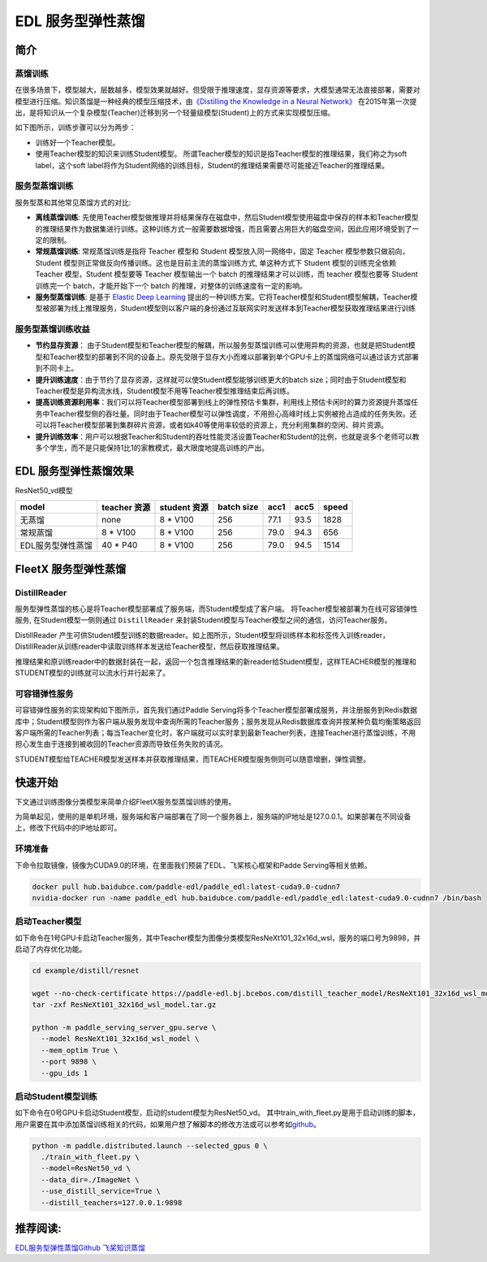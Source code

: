 EDL 服务型弹性蒸馏
==================

简介
----

蒸馏训练
^^^^^^^^

在很多场景下，模型越大，层数越多，模型效果就越好。但受限于推理速度，显存资源等要求，大模型通常无法直接部署，需要对模型进行压缩。知识蒸馏是一种经典的模型压缩技术，由\ `《Distilling
the Knowledge in a Neural
Network》 <https://arxiv.org/abs/1503.02531>`__
在2015年第一次提出，是将知识从一个复杂模型(Teacher)迁移到另一个轻量级模型(Student)上的方式来实现模型压缩。

如下图所示，训练步骤可以分为两步：

-  训练好一个Teacher模型。
-  使用Teacher模型的知识来训练Student模型。
   所谓Teacher模型的知识是指Teacher模型的推理结果，我们称之为soft
   label，这个soft
   label将作为Student网络的训练目标，Student的推理结果需要尽可能接近Teacher的推理结果。

.. image:: ../paddle_fleet/img/distillation_1.png
  :width: 600
  :alt: distillation
  :align: center

服务型蒸馏训练
^^^^^^^^^^^^^^

服务型蒸和其他常见蒸馏方式的对比:

-  **离线蒸馏训练**:
   先使用Teacher模型做推理并将结果保存在磁盘中，然后Student模型使用磁盘中保存的样本和Teacher模型的推理结果作为数据集进行训练。这种训练方式一般需要数据增强，而且需要占用巨大的磁盘空间，因此应用环境受到了一定的限制。
-  **常规蒸馏训练**: 常规蒸馏训练是指将 Teacher 模型和 Student
   模型放入同一网络中，固定 Teacher 模型参数只做前向，Student
   模型则正常做反向传播训练。这也是目前主流的蒸馏训练方式, 单这种方式下
   Student 模型的训练完全依赖 Teacher 模型，Student 模型要等 Teacher
   模型输出一个 batch 的推理结果才可以训练，而 teacher 模型也要等
   Student 训练完一个 batch，才能开始下一个 batch
   的推理，对整体的训练速度有一定的影响。
-  **服务型蒸馏训练**: 是基于 `Elastic Deep
   Learning <https://github.com/elasticdeeplearning/edl>`__
   提出的一种训练方案。它将Teacher模型和Student模型解耦，Teacher模型被部署为线上推理服务，Student模型则以客户端的身份通过互联网实时发送样本到Teacher模型获取推理结果进行训练

服务型蒸馏训练收益
^^^^^^^^^^^^^^^^^^

-  **节约显存资源**\ ：
   由于Student模型和Teacher模型的解耦，所以服务型蒸馏训练可以使用异构的资源，也就是把Student模型和Teacher模型的部署到不同的设备上。原先受限于显存大小而难以部署到单个GPU卡上的蒸馏网络可以通过该方式部署到不同卡上。
-  **提升训练速度**\ ：由于节约了显存资源，这样就可以使Student模型能够训练更大的batch
   size；同时由于Student模型和Teacher模型是异构流水线，Student模型不用等Teacher模型推理结束后再训练。
-  **提高训练资源利用率**\ ：我们可以将Teacher模型部署到线上的弹性预估卡集群，利用线上预估卡闲时的算力资源提升蒸馏任务中Teacher模型侧的吞吐量。同时由于Teacher模型可以弹性调度，不用担心高峰时线上实例被抢占造成的任务失败。还可以将Teacher模型部署到集群碎片资源，或者如k40等使用率较低的资源上，充分利用集群的空闲、碎片资源。
-  **提升训练效率**\ ：用户可以根据Teacher和Student的吞吐性能灵活设置Teacher和Student的比例，也就是说多个老师可以教多个学生，而不是只能保持1比1的家教模式，最大限度地提高训练的产出。

EDL 服务型弹性蒸馏效果
----------------------

ResNet50\_vd模型

+---------------------+----------------+----------------+--------------+--------+--------+---------+
| model               | teacher 资源   | student 资源   | batch size   | acc1   | acc5   | speed   |
+=====================+================+================+==============+========+========+=========+
| 无蒸馏              | none           | 8 \* V100      | 256          | 77.1   | 93.5   | 1828    |
+---------------------+----------------+----------------+--------------+--------+--------+---------+
| 常规蒸馏            | 8 \* V100      | 8 \* V100      | 256          | 79.0   | 94.3   | 656     |
+---------------------+----------------+----------------+--------------+--------+--------+---------+
| EDL服务型弹性蒸馏   | 40 \* P40      | 8 \* V100      | 256          | 79.0   | 94.5   | 1514    |
+---------------------+----------------+----------------+--------------+--------+--------+---------+

FleetX 服务型弹性蒸馏
---------------------

DistillReader
^^^^^^^^^^^^^

服务型弹性蒸馏的核心是将Teacher模型部署成了服务端，而Student模型成了客户端。
将Teacher模型被部署为在线可容错弹性服务, 在Student模型一侧则通过
``DistillReader``
来封装Student模型与Teacher模型之间的通信，访问Teacher服务。

.. image:: ../paddle_fleet/img/distillation_2.png
  :width: 600
  :alt: DistillReader
  :align: center

DistillReader
产生可供Student模型训练的数据reader。如上图所示，Student模型将训练样本和标签传入训练reader，DistillReader从训练reader中读取训练样本发送给Teacher模型，然后获取推理结果。

推理结果和原训练reader中的数据封装在一起，返回一个包含推理结果的新reader给Student模型，这样TEACHER模型的推理和STUDENT模型的训练就可以流水行并行起来了。

可容错弹性服务
^^^^^^^^^^^^^^

可容错弹性服务的实现架构如下图所示，首先我们通过Paddle
Serving将多个Teacher模型部署成服务，并注册服务到Redis数据库中；Student模型则作为客户端从服务发现中查询所需的Teacher服务；服务发现从Redis数据库查询并按某种负载均衡策略返回客户端所需的Teacher列表；每当Teacher变化时，客户端就可以实时拿到最新Teacher列表，连接Teacher进行蒸馏训练，不用担心发生由于连接到被收回的Teacher资源而导致任务失败的请况。

STUDENT模型给TEACHER模型发送样本并获取推理结果，而TEACHER模型服务侧则可以随意增删，弹性调整。

.. image:: ../paddle_fleet/img/distillation_3.png
  :width: 600
  :alt: DistillReader
  :align: center

快速开始
--------

下文通过训练图像分类模型来简单介绍FleetX服务型蒸馏训练的使用。

为简单起见，使用的是单机环境，服务端和客户端部署在了同一个服务器上，服务端的IP地址是127.0.0.1。如果部署在不同设备上，修改下代码中的IP地址即可。

环境准备
^^^^^^^^

下命令拉取镜像，镜像为CUDA9.0的环境，在里面我们预装了EDL、飞桨核心框架和Padde
Serving等相关依赖。

.. code:: sh

    docker pull hub.baidubce.com/paddle-edl/paddle_edl:latest-cuda9.0-cudnn7
    nvidia-docker run -name paddle_edl hub.baidubce.com/paddle-edl/paddle_edl:latest-cuda9.0-cudnn7 /bin/bash

启动Teacher模型
^^^^^^^^^^^^^^^

如下命令在1号GPU卡启动Teacher服务，其中Teacher模型为图像分类模型ResNeXt101\_32x16d\_wsl，服务的端口号为9898，并启动了内存优化功能。

.. code:: sh

    cd example/distill/resnet

    wget --no-check-certificate https://paddle-edl.bj.bcebos.com/distill_teacher_model/ResNeXt101_32x16d_wsl_model.tar.gz
    tar -zxf ResNeXt101_32x16d_wsl_model.tar.gz

    python -m paddle_serving_server_gpu.serve \
      --model ResNeXt101_32x16d_wsl_model \
      --mem_optim True \
      --port 9898 \
      --gpu_ids 1

启动Student模型训练
^^^^^^^^^^^^^^^^^^^

如下命令在0号GPU卡启动Student模型，启动的student模型为ResNet50\_vd。
其中train\_with\_fleet.py是用于启动训练的脚本，用户需要在其中添加蒸馏训练相关的代码，如果用户想了解脚本的修改方法或可以参考如\ `github <https://github.com/elasticdeeplearning/edl/blob/develop/example/distill/README.md>`__\ 。

.. code:: sh

    python -m paddle.distributed.launch --selected_gpus 0 \
      ./train_with_fleet.py \
      --model=ResNet50_vd \
      --data_dir=./ImageNet \
      --use_distill_service=True \
      --distill_teachers=127.0.0.1:9898

推荐阅读:
---------

`EDL服务型弹性蒸馏Github <https://github.com/elasticdeeplearning/edl>`__
`飞桨知识蒸馏 <https://paddleclas.readthedocs.io/zh_CN/latest/advanced_tutorials/distillation/index.html>`__
